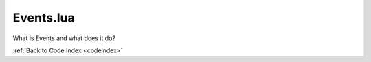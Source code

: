 .. _Events:

Events.lua
=======================================

What is Events and what does it do?

:ref:`Back to Code Index <codeindex>`

